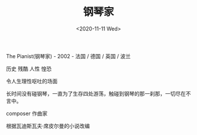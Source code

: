 #+TITLE: 钢琴家
#+DATE: <2020-11-11 Wed>
#+TAGS[]: 电影

The Pianist(钢琴家) - 2002 - 法国 / 德国 / 英国 / 波兰

历史 残酷 人性 惶恐

令人生理性呕吐的场面

长时间没有碰钢琴，一直为了生存四处游荡，触碰到钢琴的那一刹那，一切尽在不言中。

composer 作曲家

根据瓦迪斯瓦夫·席皮尔曼的小说改编
